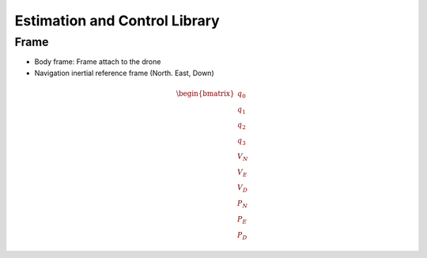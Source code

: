 ==============================
Estimation and Control Library
==============================

Frame
=====
* Body frame: Frame attach to the drone
* Navigation inertial reference frame (North. East, Down)

.. math::

   \begin{bmatrix}
   q_0 \\
   q_1 \\
   q_2 \\
   q_3 \\
   V_N \\
   V_E \\
   V_D \\
   P_N \\
   P_E \\
   P_D 
   \end{bmatrix}